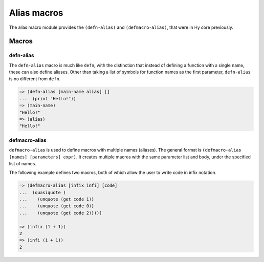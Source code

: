 ============
Alias macros
============

.. versionadded:: 0.12

The alias macro module provides the ``(defn-alias)`` and
``(defmacro-alias)``, that were in Hy core previously.


Macros
======


.. _defn-alias:

defn-alias
------------------------

The ``defn-alias`` macro is much like ``defn``,
with the distinction that instead of defining a function with a single
name, these can also define aliases. Other than taking a list of
symbols for function names as the first parameter, ``defn-alias``
is no different from ``defn``.

.. code-block:: clj

  => (defn-alias [main-name alias] []
  ...  (print "Hello!"))
  => (main-name)
  "Hello!"
  => (alias)
  "Hello!"


.. _defmacro-alias:

defmacro-alias
--------------

``defmacro-alias`` is used to define macros with multiple names
(aliases). The general format is ``(defmacro-alias [names] [parameters]
expr)``. It creates multiple macros with the same parameter list and
body, under the specified list of names.

The following example defines two macros, both of which allow the user
to write code in infix notation.

.. code-block:: clj

  => (defmacro-alias [infix infi] [code]
  ...  (quasiquote (
  ...    (unquote (get code 1))
  ...    (unquote (get code 0))
  ...    (unquote (get code 2)))))

  => (infix (1 + 1))
  2
  => (infi (1 + 1))
  2
